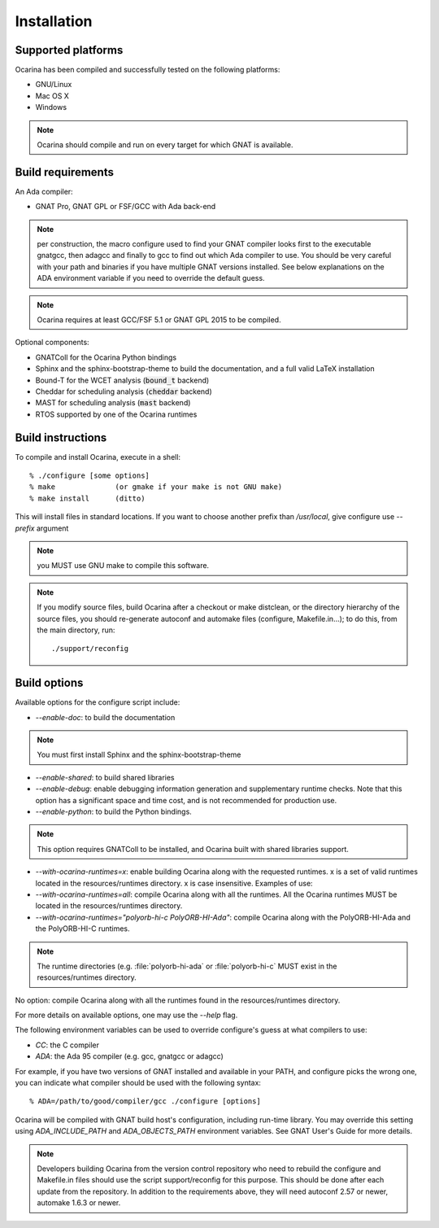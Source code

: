 
.. _installation:

============
Installation
============

Supported platforms
###################

Ocarina has been compiled and successfully tested on the following platforms:

* GNU/Linux
* Mac OS X
* Windows

.. note:: Ocarina should compile and run on every target for which GNAT is available.


Build requirements
##################

An Ada compiler:

* GNAT Pro, GNAT GPL or FSF/GCC with Ada back-end

.. note:: per construction, the macro configure used to find your GNAT
   compiler looks first to the executable gnatgcc, then adagcc and
   finally to gcc to find out which Ada compiler to use. You should be
   very careful with your path and binaries if you have multiple GNAT
   versions installed. See below explanations on the ADA environment
   variable if you need to override the default guess.

.. note:: Ocarina requires at least GCC/FSF 5.1 or GNAT GPL 2015 to be compiled.

Optional components:

* GNATColl for the Ocarina Python bindings
* Sphinx and the sphinx-bootstrap-theme to build the documentation,
  and a full valid LaTeX installation
* Bound-T for the WCET analysis (:code:`bound_t` backend)
* Cheddar for scheduling analysis (:code:`cheddar` backend)
* MAST for scheduling analysis (:code:`mast` backend)
* RTOS supported by one of the Ocarina runtimes

Build instructions
##################

To compile and install Ocarina, execute in a shell::

       % ./configure [some options]
       % make              (or gmake if your make is not GNU make)
       % make install      (ditto)

This will install files in standard locations. If you want to choose
another prefix than `/usr/local`, give configure use `--prefix` argument

.. note:: you MUST use GNU make to compile this software.

.. note:: If you modify source files, build Ocarina after a checkout
   or make distclean, or the directory hierarchy of the source files,
   you should re-generate autoconf and automake files (configure,
   Makefile.in...); to do this, from the main directory, run::

   ./support/reconfig

Build options
#############

Available options for the configure script include:

* `--enable-doc`: to build the documentation

.. note:: You must first install Sphinx and the sphinx-bootstrap-theme

* `--enable-shared`: to build shared libraries

* `--enable-debug`: enable debugging information generation and
  supplementary runtime checks. Note that this option has a
  significant space and time cost, and is not recommended for
  production use.

* `--enable-python`: to build the Python bindings.

.. note:: This option requires GNATColl to be installed, and Ocarina
  built with shared libraries support.

* `--with-ocarina-runtimes=x`: enable building Ocarina along with the
  requested runtimes. x is a set of valid runtimes located in the
  resources/runtimes directory. x is case insensitive. Examples of
  use:

* `--with-ocarina-runtimes=all`: compile Ocarina along with all the
  runtimes. All the Ocarina runtimes MUST be located in the
  resources/runtimes directory.

* `--with-ocarina-runtimes="polyorb-hi-c PolyORB-HI-Ada"`: compile
  Ocarina along with the PolyORB-HI-Ada and the PolyORB-HI-C
  runtimes.

.. note:: The runtime directories (e.g. :file:`polyorb-hi-ada` or
  :file:`polyorb-hi-c` MUST exist in the resources/runtimes directory.

No option: compile Ocarina along with all the runtimes found in the
resources/runtimes directory.

For more details on available options, one may use the `--help` flag.

The following environment variables can be used to override
configure's guess at what compilers to use:

* `CC`: the C compiler
* `ADA`: the Ada 95 compiler (e.g. gcc, gnatgcc or adagcc)

For example, if you have two versions of GNAT installed and available
in your PATH, and configure picks the wrong one, you can indicate what
compiler should be used with the following syntax::

       % ADA=/path/to/good/compiler/gcc ./configure [options]

Ocarina will be compiled with GNAT build host's configuration,
including run-time library. You may override this setting using
`ADA_INCLUDE_PATH` and `ADA_OBJECTS_PATH` environment variables. See GNAT
User's Guide for more details.

.. note:: Developers building Ocarina from the version control
   repository who need to rebuild the configure and Makefile.in files
   should use the script support/reconfig for this purpose. This
   should be done after each update from the repository. In addition
   to the requirements above, they will need autoconf 2.57 or newer,
   automake 1.6.3 or newer.